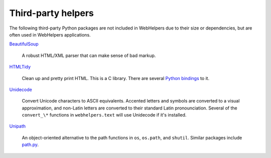 Third-party helpers
===================

The following third-party Python packages are not included in WebHelpers due to
their size or dependencies, but are often used in WebHelpers applications.

`BeautifulSoup <http://www.crummy.com/software/BeautifulSoup/>`_

    A robust HTML/XML parser that can make sense of bad markup.

`HTMLTidy <http://tidy.sourceforge.net/>`_

    Clean up and pretty print HTML. This is a C library. There are several
    `Python bindings
    <http://pypi.python.org/pypi?%3Aaction=search&term=tidy&submit=search>`_ to
    it.

`Unidecode <http://pypi.python.org/pypi/Unidecode>`_

    Convert Unicode characters to ASCII equivalents. Accented letters and
    symbols are converted to a visual approximation, and non-Latin letters
    are converted to their standard Latin pronounciation.  Several of the
    ``convert_\*`` functions in ``webhelpers.text`` will use Unidecode if
    it's installed.

`Unipath <http://pypi.python.org/pypi/Unipath>`_

    An object-oriented alternative to the path functions in ``os``,
    ``os.path``, and ``shutil``.  Similar packages include
    `path.py <http://pypi.python.org/pypi/path.py>`_. 
